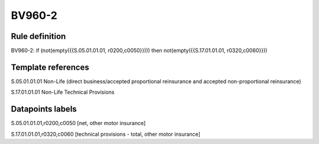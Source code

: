 =======
BV960-2
=======

Rule definition
---------------

BV960-2: if (not(empty({{S.05.01.01.01, r0200,c0050}}))) then not(empty({{S.17.01.01.01, r0320,c0060}}))


Template references
-------------------

S.05.01.01.01 Non-Life (direct business/accepted proportional reinsurance and accepted non-proportional reinsurance)

S.17.01.01.01 Non-Life Technical Provisions


Datapoints labels
-----------------

S.05.01.01.01,r0200,c0050 [net, other motor insurance]

S.17.01.01.01,r0320,c0060 [technical provisions - total, other motor insurance]



